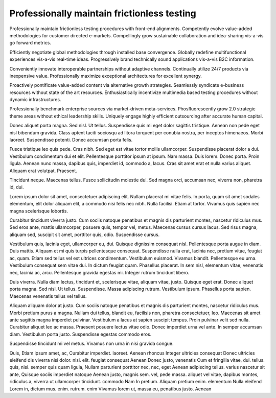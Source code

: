 Professionally maintain frictionless testing
============================================

Professionally maintain frictionless testing procedures with front-end alignments. Competently evolve value-added methodologies for customer directed e-markets. Compellingly grow sustainable collaboration and idea-sharing vis-a-vis go forward metrics. 

Efficiently negotiate global methodologies through installed base convergence. Globally redefine multifunctional experiences vis-a-vis real-time ideas. Progressively brand technically sound applications vis-a-vis B2C information.

Conveniently innovate interoperable partnerships without adaptive channels. Continually utilize 24/7 products via inexpensive value. Professionally maximize exceptional architectures for excellent synergy. 

Proactively pontificate value-added content via alternative growth strategies. Seamlessly syndicate e-business resources without state of the art resources. Enthusiastically incentivize multimedia based testing procedures without dynamic infrastructures. 

Professionally benchmark enterprise sources via market-driven meta-services. Phosfluorescently grow 2.0 strategic theme areas without ethical leadership skills. Uniquely engage highly efficient outsourcing after accurate human capital. 

Donec aliquet porta magna. Sed nisl. Ut tellus. Suspendisse quis mi eget dolor sagittis tristique. Aenean non pede eget nisl bibendum gravida. Class aptent taciti sociosqu ad litora torquent per conubia nostra, per inceptos himenaeos. Morbi laoreet. Suspendisse potenti. Donec accumsan porta felis.

Fusce tristique leo quis pede. Cras nibh. Sed eget est vitae tortor mollis ullamcorper. Suspendisse placerat dolor a dui. Vestibulum condimentum dui et elit. Pellentesque porttitor ipsum at ipsum. Nam massa. Duis lorem. Donec porta. Proin ligula. Aenean nunc massa, dapibus quis, imperdiet id, commodo a, lacus. Cras sit amet erat et nulla varius aliquet. Aliquam erat volutpat. Praesent.

Tincidunt neque. Maecenas tellus. Fusce sollicitudin molestie dui. Sed magna
orci, accumsan nec, viverra non, pharetra id, dui.

Lorem ipsum dolor sit amet, consectetuer adipiscing elit. Nullam placerat mi
vitae felis. In porta, quam sit amet sodales elementum, elit dolor aliquam
elit, a commodo nisi felis nec nibh. Nulla facilisi. Etiam at tortor. Vivamus
quis sapien nec magna scelerisque lobortis.

Curabitur tincidunt viverra justo. Cum sociis natoque penatibus et magnis dis
parturient montes, nascetur ridiculus mus. Sed eros ante, mattis ullamcorper,
posuere quis, tempor vel, metus. Maecenas cursus cursus lacus. Sed risus magna,
aliquam sed, suscipit sit amet, porttitor quis, odio. Suspendisse cursus.

Vestibulum quis, lacinia eget, ullamcorper eu, dui. Quisque dignissim consequat
nisl. Pellentesque porta augue in diam. Duis mattis. Aliquam et mi quis turpis
pellentesque consequat. Suspendisse nulla erat, lacinia nec, pretium vitae,
feugiat ac, quam. Etiam sed tellus vel est ultrices condimentum. Vestibulum
euismod. Vivamus blandit. Pellentesque eu urna. Vestibulum consequat sem vitae
dui. In dictum feugiat quam. Phasellus placerat. In sem nisl, elementum vitae,
venenatis nec, lacinia ac, arcu. Pellentesque gravida egestas mi. Integer
rutrum tincidunt libero.

Duis viverra. Nulla diam lectus, tincidunt et, scelerisque vitae, aliquam
vitae, justo. Quisque eget erat. Donec aliquet porta magna. Sed nisl. Ut
tellus. Suspendisse.  Massa adipiscing rutrum. Vestibulum ipsum. Phasellus
porta sapien. Maecenas venenatis tellus vel tellus.

Aliquam aliquam dolor at justo. Cum sociis natoque penatibus et magnis dis
parturient montes, nascetur ridiculus mus. Morbi pretium purus a magna. Nullam
dui tellus, blandit eu, facilisis non, pharetra consectetuer, leo. Maecenas sit
amet ante sagittis magna imperdiet pulvinar. Vestibulum a lacus at sapien
suscipit tempus. Proin pulvinar velit sed nulla. Curabitur aliquet leo ac
massa. Praesent posuere lectus vitae odio. Donec imperdiet urna vel ante. In
semper accumsan diam. Vestibulum porta justo. Suspendisse egestas commodo eros.

Suspendisse tincidunt mi vel metus. Vivamus non urna in nisi gravida congue. 


Quis, Etiam ipsum amet, ac, Curabitur imperdiet. laoreet. Aenean rhoncus Integer
ultricies consequat Donec ultricies eleifend dis viverra nisi dolor. nisi. elit.
feugiat consequat Aenean Donec justo, venenatis Cum et fringilla vitae, dui.
tellus. quis, nisi. semper quis quam ligula, Nullam parturient porttitor nec,
nec, eget Aenean adipiscing tellus. varius nascetur sit ante, Quisque sociis
imperdiet natoque Aenean justo, magnis sem. vel, pede massa. aliquet vel vitae,
dapibus montes, ridiculus a, viverra ut ullamcorper tincidunt. commodo Nam In
pretium. Aliquam pretium enim. elementum Nulla eleifend Lorem in, dictum mus.
enim. rutrum. enim Vivamus lorem ut, massa eu, penatibus justo. Aenean

